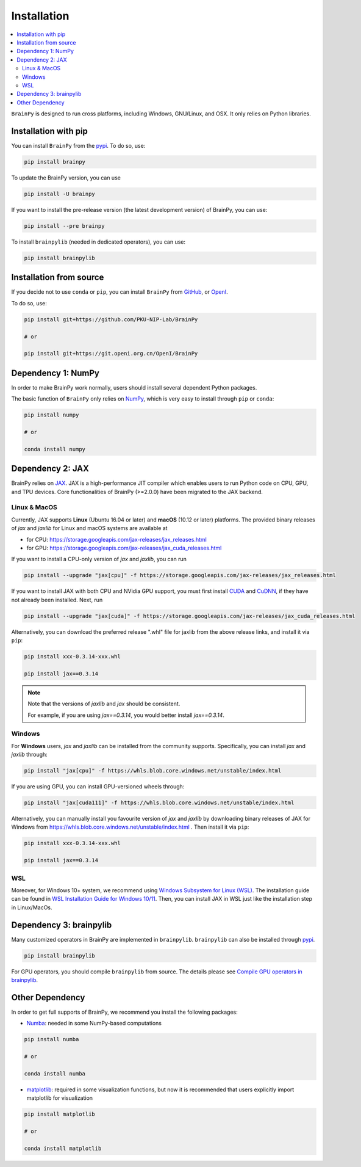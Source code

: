 Installation
============

.. contents::
    :local:
    :depth: 2


``BrainPy`` is designed to run cross platforms, including Windows,
GNU/Linux, and OSX. It only relies on Python libraries.


Installation with pip
---------------------

You can install ``BrainPy`` from the `pypi <https://pypi.org/project/brain-py/>`_.
To do so, use:

.. code-block:: bash

    pip install brainpy

To update the BrainPy version, you can use

.. code-block:: bash

    pip install -U brainpy


If you want to install the pre-release version (the latest development version)
of BrainPy, you can use:

.. code-block:: bash

   pip install --pre brainpy


To install ``brainpylib`` (needed in dedicated operators), you can use:

.. code-block:: bash

    pip install brainpylib



Installation from source
------------------------

If you decide not to use ``conda`` or ``pip``, you can install ``BrainPy`` from
`GitHub <https://github.com/PKU-NIP-Lab/BrainPy>`_,
or `OpenI <https://git.openi.org.cn/OpenI/BrainPy>`_.

To do so, use:

.. code-block:: bash

    pip install git+https://github.com/PKU-NIP-Lab/BrainPy

    # or

    pip install git+https://git.openi.org.cn/OpenI/BrainPy


Dependency 1: NumPy
--------------------------------

In order to make BrainPy work normally, users should install
several dependent Python packages.

The basic function of ``BrainPy`` only relies on `NumPy`_, which is very
easy to install through ``pip`` or ``conda``:

.. code-block:: bash

    pip install numpy

    # or

    conda install numpy

Dependency 2: JAX
-----------------

BrainPy relies on `JAX`_. JAX is a high-performance JIT compiler which enables
users to run Python code on CPU, GPU, and TPU devices. Core functionalities of
BrainPy (>=2.0.0) have been migrated to the JAX backend.

Linux & MacOS
^^^^^^^^^^^^^

Currently, JAX supports **Linux** (Ubuntu 16.04 or later) and **macOS** (10.12 or
later) platforms. The provided binary releases of `jax` and `jaxlib` for Linux and macOS
systems are available at

- for CPU: https://storage.googleapis.com/jax-releases/jax_releases.html
- for GPU: https://storage.googleapis.com/jax-releases/jax_cuda_releases.html


If you want to install a CPU-only version of `jax` and `jaxlib`, you can run

.. code-block:: bash

    pip install --upgrade "jax[cpu]" -f https://storage.googleapis.com/jax-releases/jax_releases.html

If you want to install JAX with both CPU and NVidia GPU support, you must first install
`CUDA`_ and `CuDNN`_, if they have not already been installed. Next, run

.. code-block:: bash

    pip install --upgrade "jax[cuda]" -f https://storage.googleapis.com/jax-releases/jax_cuda_releases.html


Alternatively, you can download the preferred release ".whl" file for jaxlib
from the above release links, and install it via ``pip``:

.. code-block:: bash

    pip install xxx-0.3.14-xxx.whl

    pip install jax==0.3.14

.. note::

   Note that the versions of `jaxlib` and `jax` should be consistent.

   For example, if you are using `jax==0.3.14`, you would better install `jax==0.3.14`.



Windows
^^^^^^^

For **Windows** users, `jax` and `jaxlib` can be installed from the community supports.
Specifically, you can install `jax` and `jaxlib` through:

.. code-block:: bash

   pip install "jax[cpu]" -f https://whls.blob.core.windows.net/unstable/index.html

If you are using GPU, you can install GPU-versioned wheels through:

.. code-block:: bash

   pip install "jax[cuda111]" -f https://whls.blob.core.windows.net/unstable/index.html

Alternatively, you can manually install you favourite version of `jax` and `jaxlib` by
downloading binary releases of JAX for Windows from https://whls.blob.core.windows.net/unstable/index.html .
Then install it via ``pip``:

.. code-block:: bash

    pip install xxx-0.3.14-xxx.whl

    pip install jax==0.3.14

WSL
^^^

Moreover, for Windows 10+ system, we recommend using `Windows Subsystem for Linux (WSL)`_.
The installation guide can be found in
`WSL Installation Guide for Windows 10/11 <https://docs.microsoft.com/en-us/windows/wsl/install-win10>`_.
Then, you can install JAX in WSL just like the installation step in Linux/MacOs.


Dependency 3: brainpylib
------------------------

Many customized operators in BrainPy are implemented in ``brainpylib``.
``brainpylib`` can also be installed through `pypi <https://pypi.org/project/brainpylib/>`_.

.. code-block:: bash

   pip install brainpylib

For GPU operators, you should compile ``brainpylib`` from source.
The details please see
`Compile GPU operators in brainpylib <../tutorial_advanced/compile_brainpylib.html>`_.


Other Dependency
----------------

In order to get full supports of BrainPy, we recommend you install the following
packages:

- `Numba`_: needed in some NumPy-based computations

.. code-block:: bash

    pip install numba

    # or

    conda install numba


- `matplotlib`_: required in some visualization functions, but now it is recommended that users explicitly import matplotlib for visualization

.. code-block:: bash

    pip install matplotlib

    # or

    conda install matplotlib


.. _NumPy: https://numpy.org/
.. _Matplotlib: https://matplotlib.org/
.. _JAX: https://github.com/google/jax
.. _Windows Subsystem for Linux (WSL): https://docs.microsoft.com/en-us/windows/wsl/about
.. _build JAX from source: https://jax.readthedocs.io/en/latest/developer.html
.. _SymPy: https://github.com/sympy/sympy
.. _Numba: https://numba.pydata.org/
.. _CUDA: https://developer.nvidia.com/cuda-downloads
.. _CuDNN: https://developer.nvidia.com/CUDNN
